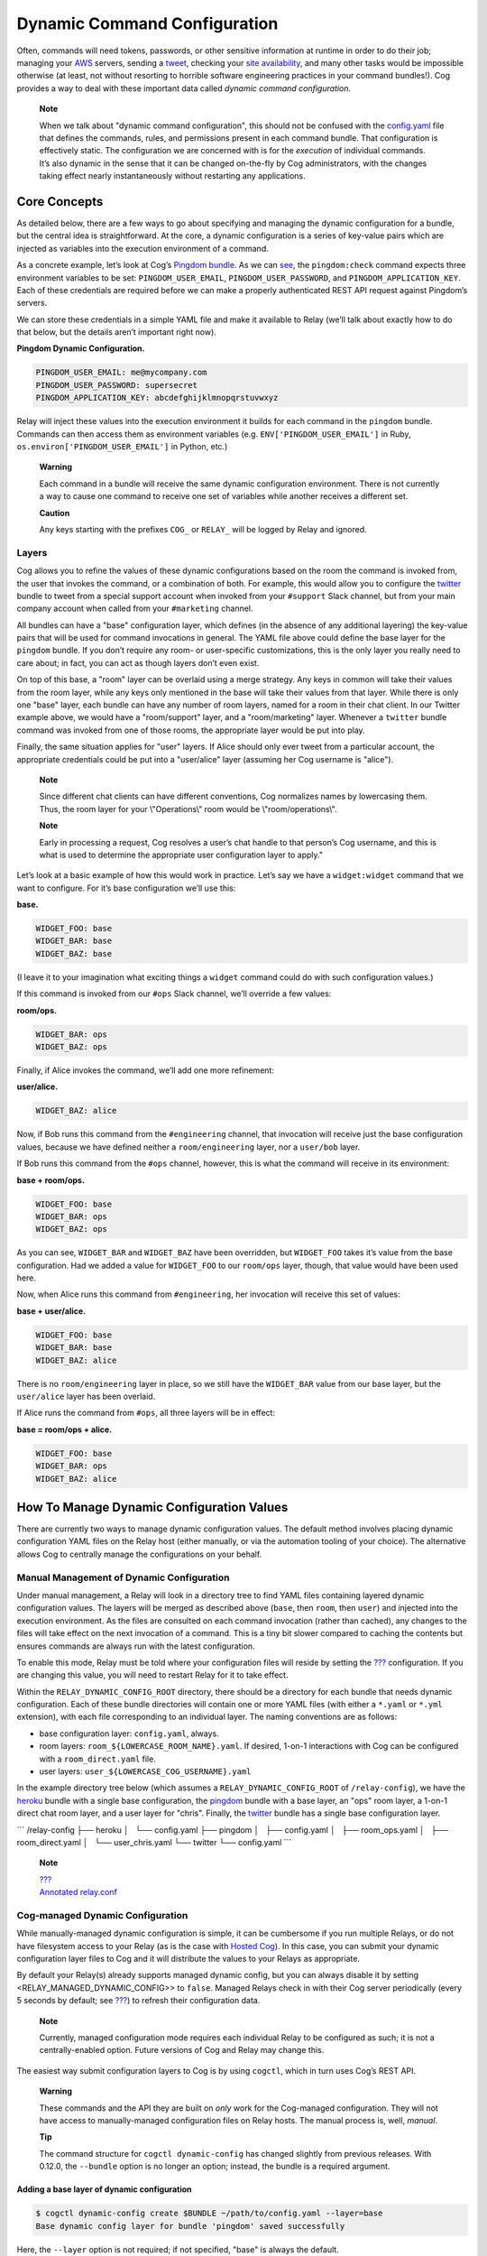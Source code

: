 Dynamic Command Configuration
=============================

Often, commands will need tokens, passwords, or other sensitive
information at runtime in order to do their job; managing your
`AWS <https://github.com/cogcmd/mist>`__ servers, sending a
`tweet <https://github.com/cogcmd/twitter>`__, checking your `site
availability <https://github.com/cogcmd/pingdom>`__, and many other
tasks would be impossible otherwise (at least, not without resorting to
horrible software engineering practices in your command bundles!). Cog
provides a way to deal with these important data called *dynamic command
configuration*.

    **Note**

    | When we talk about "dynamic command configuration", this should
      not be confused with the `config.yaml <#Bundle Configs>`__ file
      that defines the commands, rules, and permissions present in each
      command bundle. That configuration is effectively static. The
      configuration we are concerned with is for the *execution* of
      individual commands.
    | It’s also dynamic in the sense that it can be changed on-the-fly
      by Cog administrators, with the changes taking effect nearly
      instantaneously without restarting any applications.

Core Concepts
-------------

As detailed below, there are a few ways to go about specifying and
managing the dynamic configuration for a bundle, but the central idea is
straightforward. At the core, a dynamic configuration is a series of
key-value pairs which are injected as variables into the execution
environment of a command.

As a concrete example, let’s look at Cog’s `Pingdom
bundle <https://github.com/cogcmd/pingdom>`__. As we can
`see <https://github.com/cogcmd/pingdom/blob/ce0e124bd5dd75e2f50b1e9ca94a153d9ac87c13/config.yaml#L26-L32>`__,
the ``pingdom:check`` command expects three environment variables to be
set: ``PINGDOM_USER_EMAIL``, ``PINGDOM_USER_PASSWORD``, and
``PINGDOM_APPLICATION_KEY``. Each of these credentials are required
before we can make a properly authenticated REST API request against
Pingdom’s servers.

We can store these credentials in a simple YAML file and make it
available to Relay (we’ll talk about exactly how to do that below, but
the details aren’t important right now).

**Pingdom Dynamic Configuration.**

.. code:: YAML

      PINGDOM_USER_EMAIL: me@mycompany.com
      PINGDOM_USER_PASSWORD: supersecret
      PINGDOM_APPLICATION_KEY: abcdefghijklmnopqrstuvwxyz

Relay will inject these values into the execution environment it builds
for each command in the ``pingdom`` bundle. Commands can then access
them as environment variables (e.g. ``ENV['PINGDOM_USER_EMAIL']`` in
Ruby, ``os.environ['PINGDOM_USER_EMAIL']`` in Python, etc.)

    **Warning**

    Each command in a bundle will receive the same dynamic configuration
    environment. There is not currently a way to cause one command to
    receive one set of variables while another receives a different set.

    **Caution**

    Any keys starting with the prefixes ``COG_`` or ``RELAY_`` will be
    logged by Relay and ignored.

Layers
~~~~~~

Cog allows you to refine the values of these dynamic configurations
based on the room the command is invoked from, the user that invokes the
command, or a combination of both. For example, this would allow you to
configure the `twitter <https://github.com/cogcmd/twitter>`__ bundle to
tweet from a special support account when invoked from your ``#support``
Slack channel, but from your main company account when called from your
``#marketing`` channel.

All bundles can have a "base" configuration layer, which defines (in the
absence of any additional layering) the key-value pairs that will be
used for command invocations in general. The YAML file above could
define the base layer for the ``pingdom`` bundle. If you don’t require
any room- or user-specific customizations, this is the only layer you
really need to care about; in fact, you can act as though layers don’t
even exist.

On top of this base, a "room" layer can be overlaid using a merge
strategy. Any keys in common will take their values from the room layer,
while any keys only mentioned in the base will take their values from
that layer. While there is only one "base" layer, each bundle can have
any number of room layers, named for a room in their chat client. In our
Twitter example above, we would have a "room/support" layer, and a
"room/marketing" layer. Whenever a ``twitter`` bundle command was
invoked from one of those rooms, the appropriate layer would be put into
play.

Finally, the same situation applies for "user" layers. If Alice should
only ever tweet from a particular account, the appropriate credentials
could be put into a "user/alice" layer (assuming her Cog username is
"alice").

    **Note**

    Since different chat clients can have different conventions, Cog
    normalizes names by lowercasing them. Thus, the room layer for your
    \\"Operations\\" room would be \\"room/operations\\".

    **Note**

    Early in processing a request, Cog resolves a user’s chat handle to
    that person’s Cog username, and this is what is used to determine
    the appropriate user configuration layer to apply."

Let’s look at a basic example of how this would work in practice. Let’s
say we have a ``widget:widget`` command that we want to configure. For
it’s base configuration we’ll use this:

**base.**

.. code:: YAML

    WIDGET_FOO: base
    WIDGET_BAR: base
    WIDGET_BAZ: base

(I leave it to your imagination what exciting things a ``widget``
command could do with such configuration values.)

If this command is invoked from our ``#ops`` Slack channel, we’ll
override a few values:

**room/ops.**

.. code:: YAML

    WIDGET_BAR: ops
    WIDGET_BAZ: ops

Finally, if Alice invokes the command, we’ll add one more refinement:

**user/alice.**

.. code:: YAML

    WIDGET_BAZ: alice

Now, if Bob runs this command from the ``#engineering`` channel, that
invocation will receive just the base configuration values, because we
have defined neither a ``room/engineering`` layer, nor a ``user/bob``
layer.

If Bob runs this command from the ``#ops`` channel, however, this is
what the command will receive in its environment:

**base + room/ops.**

.. code:: YAML

    WIDGET_FOO: base
    WIDGET_BAR: ops
    WIDGET_BAZ: ops

As you can see, ``WIDGET_BAR`` and ``WIDGET_BAZ`` have been overridden,
but ``WIDGET_FOO`` takes it’s value from the base configuration. Had we
added a value for ``WIDGET_FOO`` to our ``room/ops`` layer, though, that
value would have been used here.

Now, when Alice runs this command from ``#engineering``, her invocation
will receive this set of values:

**base + user/alice.**

.. code:: YAML

    WIDGET_FOO: base
    WIDGET_BAR: base
    WIDGET_BAZ: alice

There is no ``room/engineering`` layer in place, so we still have the
``WIDGET_BAR`` value from our base layer, but the ``user/alice`` layer
has been overlaid.

If Alice runs the command from ``#ops``, all three layers will be in
effect:

**base = room/ops + alice.**

.. code:: YAML

    WIDGET_FOO: base
    WIDGET_BAR: ops
    WIDGET_BAZ: alice

How To Manage Dynamic Configuration Values
------------------------------------------

There are currently two ways to manage dynamic configuration values. The
default method involves placing dynamic configuration YAML files on the
Relay host (either manually, or via the automation tooling of your
choice). The alternative allows Cog to centrally manage the
configurations on your behalf.

Manual Management of Dynamic Configuration
~~~~~~~~~~~~~~~~~~~~~~~~~~~~~~~~~~~~~~~~~~

Under manual management, a Relay will look in a directory tree to find
YAML files containing layered dynamic configuration values. The layers
will be merged as described above (``base``, then ``room``, then
``user``) and injected into the execution environment. As the files are
consulted on each command invocation (rather than cached), any changes
to the files will take effect on the next invocation of a command. This
is a tiny bit slower compared to caching the contents but ensures
commands are always run with the latest configuration.

To enable this mode, Relay must be told where your configuration files
will reside by setting the `??? <#RELAY_DYNAMIC_CONFIG_ROOT>`__
configuration. If you are changing this value, you will need to restart
Relay for it to take effect.

Within the ``RELAY_DYNAMIC_CONFIG_ROOT`` directory, there should be a
directory for each bundle that needs dynamic configuration. Each of
these bundle directories will contain one or more YAML files (with
either a ``*.yaml`` or ``*.yml`` extension), with each file
corresponding to an individual layer. The naming conventions are as
follows:

-  base configuration layer: ``config.yaml``, always.

-  room layers: ``room_${LOWERCASE_ROOM_NAME}.yaml``. If desired, 1-on-1
   interactions with Cog can be configured with a ``room_direct.yaml``
   file.

-  user layers: ``user_${LOWERCASE_COG_USERNAME}.yaml``

In the example directory tree below (which assumes a
``RELAY_DYNAMIC_CONFIG_ROOT`` of ``/relay-config``), we have the
`heroku <https://github.com/cogcmd/heroku>`__ bundle with a single base
configuration, the `pingdom <https://github.com/cogcmd/pingdom>`__
bundle with a base layer, an "ops" room layer, a 1-on-1 direct chat room
layer, and a user layer for "chris". Finally, the
`twitter <https://github.com/cogcmd/twitter>`__ bundle has a single base
configuration layer.

\`\`\` /relay-config ├── heroku │   └── config.yaml ├── pingdom │   ├──
config.yaml │   ├── room\_ops.yaml │   ├── room\_direct.yaml │   └──
user\_chris.yaml └── twitter └── config.yaml \`\`\`

    **Note**

    | `??? <#Installing and Managing Relays>`__
    | `Annotated
      relay.conf <https://github.com/operable/go-relay/blob/master/example_relay.conf>`__

Cog-managed Dynamic Configuration
~~~~~~~~~~~~~~~~~~~~~~~~~~~~~~~~~

While manually-managed dynamic configuration is simple, it can be
cumbersome if you run multiple Relays, or do not have filesystem access
to your Relay (as is the case with `Hosted
Cog <https://cog.operable.io>`__). In this case, you can submit your
dynamic configuration layer files to Cog and it will distribute the
values to your Relays as appropriate.

By default your Relay(s) already supports managed dynamic config, but
you can always disable it by setting <RELAY\_MANAGED\_DYNAMIC\_CONFIG>>
to ``false``. Managed Relays check in with their Cog server periodically
(every 5 seconds by default; see
`??? <#RELAY_MANAGED_DYNAMIC_CONFIG_INTERVAL>`__) to refresh their
configuration data.

    **Note**

    Currently, managed configuration mode requires each individual Relay
    to be configured as such; it is not a centrally-enabled option.
    Future versions of Cog and Relay may change this.

The easiest way submit configuration layers to Cog is by using
``cogctl``, which in turn uses Cog’s REST API.

    **Warning**

    These commands and the API they are built on *only* work for the
    Cog-managed configuration. They will not have access to
    manually-managed configuration files on Relay hosts. The manual
    process is, well, *manual*.

    **Tip**

    The command structure for ``cogctl dynamic-config`` has changed
    slightly from previous releases. With 0.12.0, the ``--bundle``
    option is no longer an option; instead, the bundle is a required
    argument.

Adding a base layer of dynamic configuration
^^^^^^^^^^^^^^^^^^^^^^^^^^^^^^^^^^^^^^^^^^^^

.. code:: shell

    $ cogctl dynamic-config create $BUNDLE ~/path/to/config.yaml --layer=base
    Base dynamic config layer for bundle 'pingdom' saved successfully

Here, the ``--layer`` option is not required; if not specified, "base"
is always the default.

Adding other layers is similar:

.. code:: shell

    $ cogctl dynamic-config create $BUNDLE ~/path/to/room_ops.yaml --layer=room/ops
    room/ops dynamic config layer for bundle 'pingdom' saved successfully
    $ cogctl dynamic-config create pingdom ~/path/to/user_chris.yaml --layer=user/chris
    user/chris dynamic config layer for bundle 'pingdom' saved successfully

Showing the layers that exist
^^^^^^^^^^^^^^^^^^^^^^^^^^^^^

You can list all layers that are currently in place for a given bundle.

.. code:: shell

    $ cogctl dynamic-config pingdom
    base
    room/ops
    user/chris

For any given layer, you can see the configuration that will be used.

.. code:: shell

    $ cogctl dynamic-config info pingdom base
    PINGDOM_USER_PASSWORD: "secret_dont_tell"
    PINGDOM_USER_EMAIL: "cog@operable.io"
    PINGDOM_APPLICATION_KEY: "blahblahblah"

Again, if you do not specify a layer, "base" is assumed. That is,
``cogctl dynamic info pingdom`` is equivalent to the above command.

You can also see other layers:

.. code:: shell

    $ cogctl dynamic-config info pingdom room/ops
    PINGDOM_USER_PASSWORD: "ops4life"
    PINGDOM_USER_EMAIL: "cog_ops@operable.io"
    PINGDOM_APPLICATION_KEY: "opsblahblahblah"

    **Note**

    | The ``cogctl dynamic-config info`` subcommand returns the contents
      of *only* the specified layer; it does not show you the effective
      configuration that might be injected into a command’s execution
      environment. You are shown exactly what was uploaded when you ran
    | cogctl dynamic-config create $BUNDLE
      $PATH\_TO\_CONFIGURATION\_FILE --layer=$LAYER
    | not the result of overlaying multiple layers on top of each other.

Deleting Configuration Layers
^^^^^^^^^^^^^^^^^^^^^^^^^^^^^

Configuration layers can be deleted individually

.. code:: shell

    $ cogctl dynamic-config delete pingdom
    Base dynamic config layer for bundle 'pingdom' deleted successfully
    $ cogctl dynamic-config delete pingdom room/ops
    room/ops dynamic config layer for bundle 'pingdom' deleted successfully

(As before, not specifying a layer defaults to operating on the ``base``
layer.)

Note that by deleting the "base" layer only deletes the base layer; any
room or user layers will still be applied. If you wish to remove *all*
dynamic configuration, you must remove each layer individually. The
following pipelines may be useful:

.. code:: shell

    # Remove ALL layers
    cogctl dynamic-config pingdom | xargs -n1 cogctl dynamic-config delete pingdom

    # Remove only room layers
    cogctl dynamic-config pingdom | grep "room/" | xargs -n1 cogctl dynamic-config delete pingdom

    # Remove only user layers
    cogctl dynamic-config pingdom | grep "user/" | xargs -n1 cogctl dynamic-config delete pingdom
